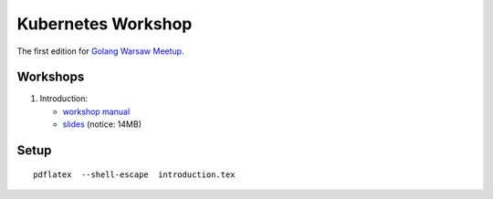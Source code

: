 ===================
Kubernetes Workshop
===================

The first edition for `Golang Warsaw Meetup <https://www.meetup.com/Golang-Warsaw/events/257401117/>`_.


Workshops
=========

1. Introduction:

   - `workshop manual <introduction.pdf>`_
   - `slides <introduction_deck/index.pdf>`_ (notice: 14MB)

Setup
=====

::

  pdflatex  --shell-escape  introduction.tex
